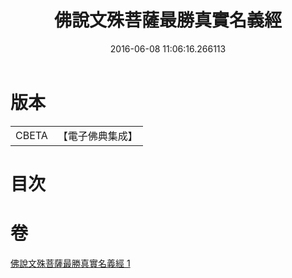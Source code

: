 #+TITLE: 佛說文殊菩薩最勝真實名義經 
#+DATE: 2016-06-08 11:06:16.266113

* 版本
 |     CBETA|【電子佛典集成】|

* 目次

* 卷
[[file:KR6j0415_001.txt][佛說文殊菩薩最勝真實名義經 1]]

